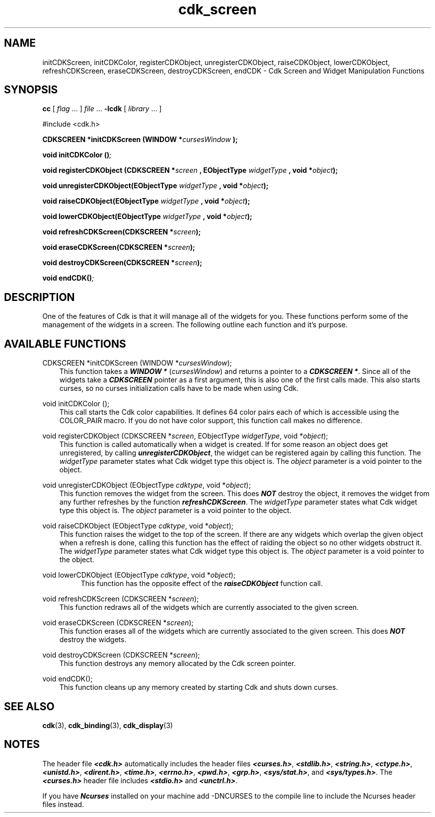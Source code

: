 .de It
.br
.ie \\n(.$>=3 .ne \\$3
.el .ne 3
.IP "\\$1" \\$2
..
.TH cdk_screen 3 "05 Dec 1995"
.SH NAME
initCDKScreen, initCDKColor, registerCDKObject, unregisterCDKObject,
raiseCDKObject, lowerCDKObject, refreshCDKScreen, eraseCDKScreen,
destroyCDKScreen, endCDK - Cdk Screen and Widget Manipulation Functions
.SH SYNOPSIS
.LP
.B cc
.RI "[ " "flag" " \|.\|.\|. ] " "file" " \|.\|.\|."
.B \-lcdk
.RI "[ " "library" " \|.\|.\|. ]"
.LP
#include <cdk.h>
.LP
.BI "CDKSCREEN *initCDKScreen (WINDOW *" "cursesWindow ");
.LP
.BI "void initCDKColor ()";
.LP
.BI "void registerCDKObject (CDKSCREEN *" "screen ",
.BI "EObjectType " "widgetType ",
.BI "void *" "object");
.LP
.BI "void unregisterCDKObject(EObjectType " "widgetType ",
.BI "void *" "object");
.LP
.BI "void raiseCDKObject(EObjectType " "widgetType ",
.BI "void *" "object");
.LP
.BI "void lowerCDKObject(EObjectType " "widgetType ",
.BI "void *" "object");
.LP
.BI "void refreshCDKScreen(CDKSCREEN *" "screen");
.LP
.BI "void eraseCDKScreen(CDKSCREEN *" "screen");
.LP
.BI "void destroyCDKScreen(CDKSCREEN *" "screen");
.LP
.BI "void endCDK()";
.LP
.SH DESCRIPTION
One of the features of Cdk is that it will manage all of the widgets for you.
These functions perform some of the management of the widgets in a screen. The
following outline each function and it's purpose.

.SH AVAILABLE FUNCTIONS
CDKSCREEN *initCDKScreen (WINDOW *\f2cursesWindow\f1);
.RS 3
This function takes a \f4WINDOW *\f1 (\f2cursesWindow\f1) and returns a 
pointer to a \f4CDKSCREEN *\f1. Since all of the widgets take a 
\f4CDKSCREEN\f1 pointer as a first argument, this is also one of the first 
calls made. This also starts curses, so no curses initialization calls have 
to be made when using Cdk.
.RE

void initCDKColor ();
.RS 3
This call starts the Cdk color capabilities. It defines 64 color pairs each
of which is accessible using the COLOR_PAIR macro. If you do not have color
support, this function call makes no difference.
.RE

void registerCDKObject (CDKSCREEN *\f2screen\f1, EObjectType \f2widgetType\f1, void *\f2object\f1);
.RS 3
This function is called automatically when a widget is created. If for some
reason an object does get unregistered, by calling \f4unregisterCDKObject\f1, 
the widget can be registered again by calling this function. The 
\f2widgetType\f1 parameter states what Cdk widget type this object is. The 
\f2object\f1 parameter is a void pointer to the object.
.RE

void unregisterCDKObject (EObjectType \f2cdktype\f1, void *\f2object\f1);
.RS 3
This function removes the widget from the screen. This does \f4NOT\f1 destroy 
the object, it removes the widget from any further refreshes by the function
\f4refreshCDKScreen\f1. The \f2widgetType\f1 parameter states what Cdk widget
type this object is. The \f2object\f1 parameter is a void pointer to the 
object.
.RE

void raiseCDKObject (EObjectType \f2cdktype\f1, void *\f2object\f1);
.RS 3
This function raises the widget to the top of the screen. If there are any 
widgets which overlap the given object when a refresh is done, calling this
function has the effect of raiding the object so no other widgets obstruct 
it. The \f2widgetType\f1 parameter states what Cdk widget type this object is.
The \f2object\f1 parameter is a void pointer to the object.
.RE

void lowerCDKObject (EObjectType \f2cdktype\f1, void *\f2object\f1);
.RS
This function has the opposite effect of the \f4raiseCDKObject\f1 function
call.
.RE

void refreshCDKScreen (CDKSCREEN *\f2screen\f1);
.RS 3
This function redraws all of the widgets which are currently associated to the
given screen.
.RE

void eraseCDKScreen (CDKSCREEN *\f2screen\f1);
.RS 3
This function erases all of the widgets which are currently associated to the
given screen. This does \f4NOT\f1 destroy the widgets.
.RE

void destroyCDKScreen (CDKSCREEN *\f2screen\f1);
.RS 3
This function destroys any memory allocated by the Cdk screen pointer.
.RE

void endCDK();
.RS 3
This function cleans up any memory created by starting Cdk and shuts down 
curses.
.RE
.SH SEE ALSO
.BR cdk (3),
.BR cdk_binding (3),
.BR cdk_display (3)
.SH NOTES
.PP
The header file \f4<cdk.h>\f1 automatically includes the header files
\f4<curses.h>\f1, \f4<stdlib.h>\f1, \f4<string.h>\f1, \f4<ctype.h>\f1,
\f4<unistd.h>\f1, \f4<dirent.h>\f1, \f4<time.h>\f1, \f4<errno.h>\f1,
\f4<pwd.h>\f1, \f4<grp.h>\f1, \f4<sys/stat.h>\f1, and \f4<sys/types.h>\f1.
The \f4<curses.h>\f1 header file includes \f4<stdio.h>\f1 and \f4<unctrl.h>\f1.
.PP
If you have \f4Ncurses\f1 installed on your machine add -DNCURSES to the 
compile line to include the Ncurses header files instead.
